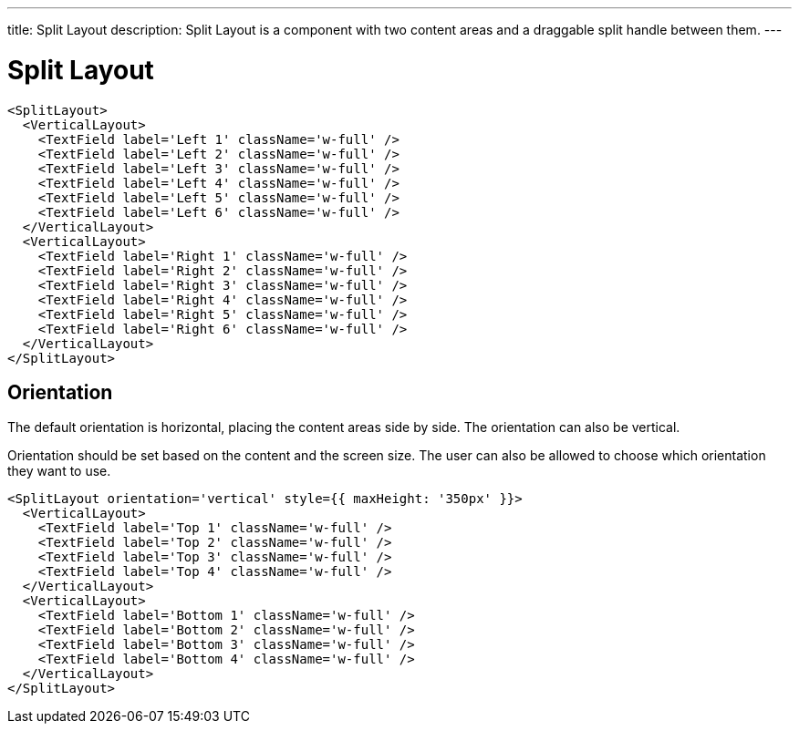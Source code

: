 ---
title: Split Layout
description: Split Layout is a component with two content areas and a draggable split handle between them.
---

= Split Layout

[source,jsx]
----
<SplitLayout>
  <VerticalLayout>
    <TextField label='Left 1' className='w-full' />
    <TextField label='Left 2' className='w-full' />
    <TextField label='Left 3' className='w-full' />
    <TextField label='Left 4' className='w-full' />
    <TextField label='Left 5' className='w-full' />
    <TextField label='Left 6' className='w-full' />
  </VerticalLayout>
  <VerticalLayout>
    <TextField label='Right 1' className='w-full' />
    <TextField label='Right 2' className='w-full' />
    <TextField label='Right 3' className='w-full' />
    <TextField label='Right 4' className='w-full' />
    <TextField label='Right 5' className='w-full' />
    <TextField label='Right 6' className='w-full' />
  </VerticalLayout>
</SplitLayout>
----

== Orientation

The default orientation is horizontal, placing the content areas side by side.
The orientation can also be vertical.

Orientation should be set based on the content and the screen size.
The user can also be allowed to choose which orientation they want to use.

[source,jsx]
----
<SplitLayout orientation='vertical' style={{ maxHeight: '350px' }}>
  <VerticalLayout>
    <TextField label='Top 1' className='w-full' />
    <TextField label='Top 2' className='w-full' />
    <TextField label='Top 3' className='w-full' />
    <TextField label='Top 4' className='w-full' />
  </VerticalLayout>
  <VerticalLayout>
    <TextField label='Bottom 1' className='w-full' />
    <TextField label='Bottom 2' className='w-full' />
    <TextField label='Bottom 3' className='w-full' />
    <TextField label='Bottom 4' className='w-full' />
  </VerticalLayout>
</SplitLayout>
----

